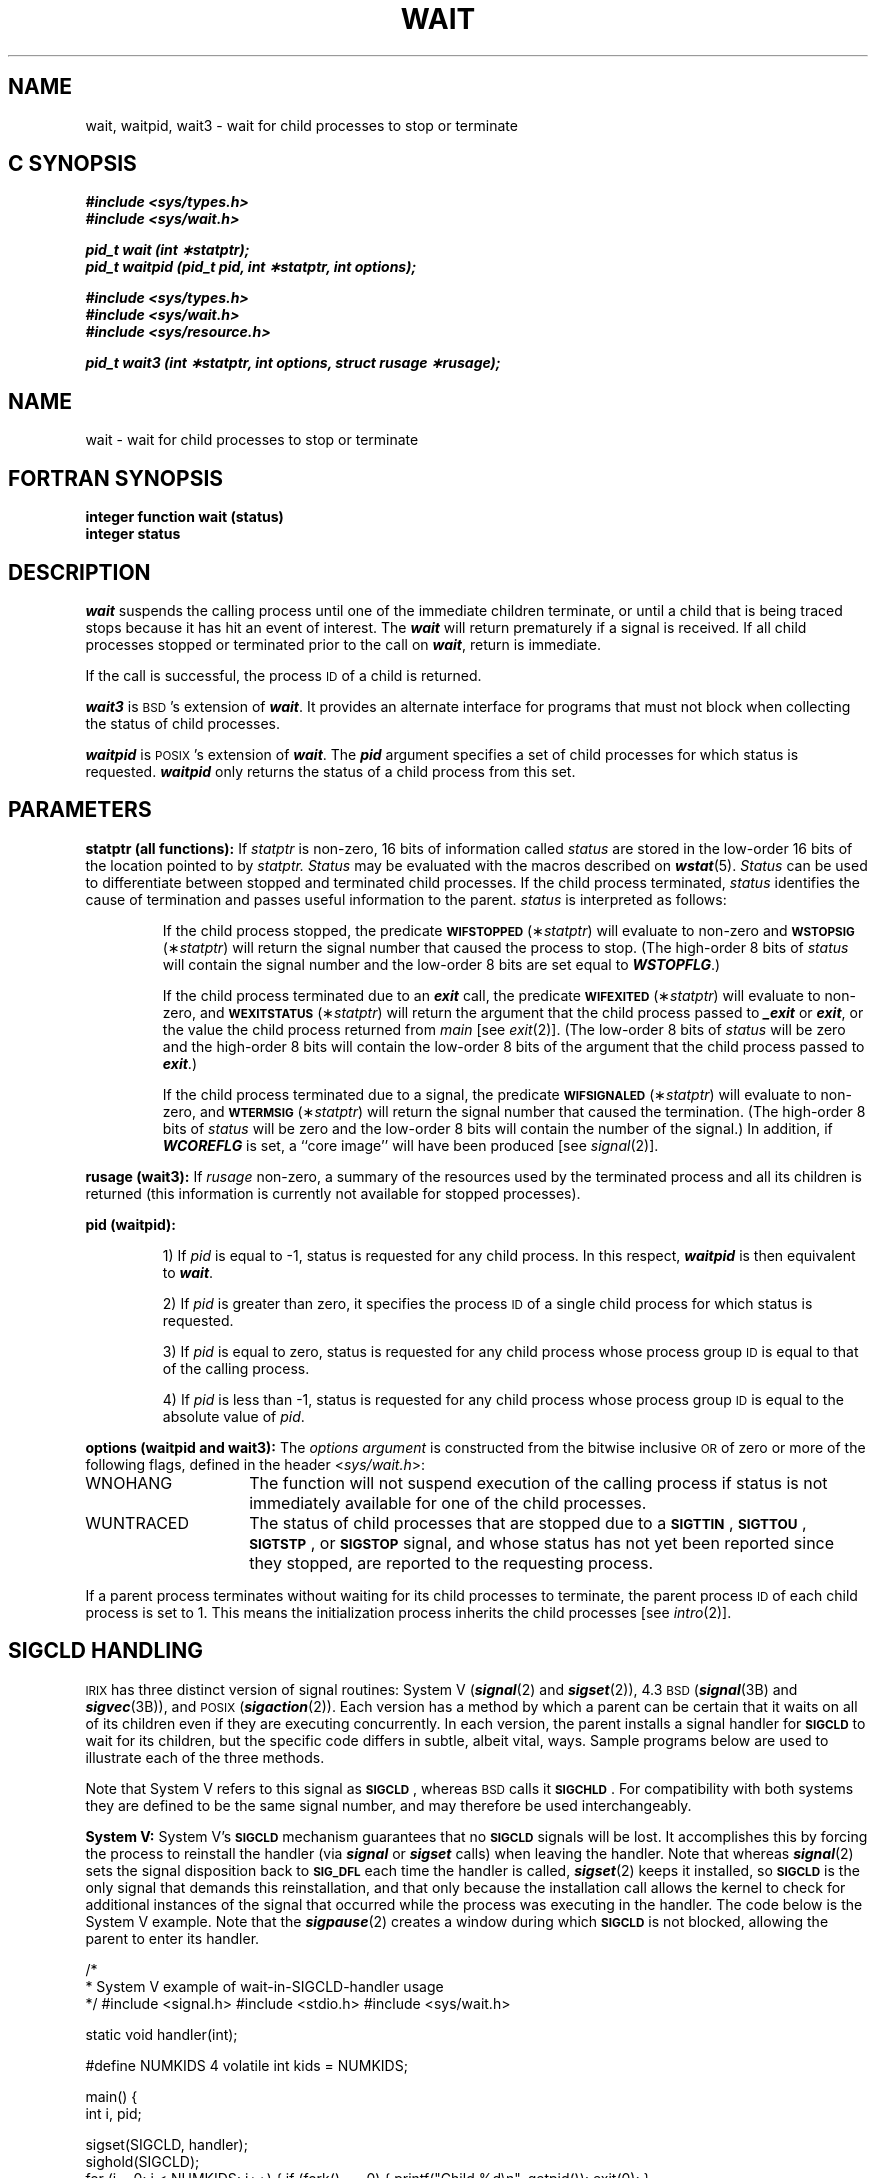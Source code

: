 '\"macro stdmacro
.if n .pH g2.wait @(#)wait	30.2 of 12/25/85
.TH WAIT 2
.Op c p a
.SH NAME
wait, waitpid, wait3 \- wait for child processes to stop or terminate
.SH C SYNOPSIS
\f4#include <sys/types.h>\fP
.br
\f4#include <sys/wait.h>\fP
.PP
\f4pid_t wait (int \(**statptr);\fP
.br
\f4pid_t waitpid (pid_t pid, int \(**statptr, int options);\fP
.PP
\f4#include <sys/types.h>\fP
.br
\f4#include <sys/wait.h>\fP
.br
\f4#include <sys/resource.h>\fP
.PP
\f4pid_t wait3 (int \(**statptr, int options, struct rusage \(**rusage);\fP
.Op
.Op f
.SH NAME
wait \- wait for child processes to stop or terminate
.SH FORTRAN SYNOPSIS
.nf
.B integer function wait (status)
.B integer status
.Op
.fi
.SH DESCRIPTION
\f4wait\f1
suspends the calling process until
one of the immediate children
terminate, or until a child that is
being traced stops because it has hit an event of interest.
The \f4wait\f1 will return
prematurely if a signal is received.
If all child processes stopped or terminated prior to the call
on \f4wait\f1,
return is immediate.
.PP
If the call is successful, the process 
.SM ID
of a child is returned.
.Op c p a
.PP
\f4wait3\f1
is \s-1BSD\s+1's extension of
\f4wait\f1.
It provides an alternate interface for programs
that must not block when collecting the status
of child processes.
.PP
\f4waitpid\f1
is \s-1POSIX\s+1's extension of
\f4wait\f1.
The
\f4pid\f1
argument specifies a set of child processes for which status is
requested.
\f4waitpid\f1
only returns the status of a child process from this set.
.Op
.SH PARAMETERS
.PP
.B statptr (all functions):
If
.I statptr\^
is non-zero, 16 bits of information called
.I status
are stored in the low-order 16 bits of the location pointed to by
.IR statptr.
.I Status\^
may be evaluated with the
macros described on \f4wstat\fP(5).
.I Status\^
can be used to differentiate between stopped and terminated child
processes. If the child process terminated, 
\f2status\f1
identifies the cause of termination
and passes useful information to the parent.
\f2status\f1
is interpreted as follows:
.IP
If the child process stopped,
the predicate
.BR \s-1WIFSTOPPED\s0 (\(**\f2statptr\fP)
will evaluate to non-zero and
.BR \s-1WSTOPSIG\s0 (\(**\f2statptr\fP)
will return the signal number that caused the process to stop.
(The high-order 8 bits of \f2status\f1 will
contain the signal number and
the low-order 8 bits are set equal to \f4WSTOPFLG\fP.)
.IP
If the child process terminated due to an
\f4exit\f1
call, the predicate
.BR \s-1WIFEXITED\s0 (\(**\f2statptr\fP)
will evaluate to non-zero, and
.BR \s-1WEXITSTATUS\s0 (\(**\f2statptr\fP)
will return the argument that the child process passed to
\f4_exit\f1 or \f4exit\f1,
or the value the child process returned from
.I main
[see
.IR exit (2)].
(The low-order 8 bits of \f2status\f1 will be zero and the
high-order 8 bits
will contain the low-order 8 bits of the argument that the child process
passed to \f4exit\f1.)
.IP
If the child process terminated due to a signal,
the predicate
.BR \s-1WIFSIGNALED\s0 (\(**\f2statptr\fP)
will evaluate to non-zero, and
.BR \s-1WTERMSIG\s0 (\(**\f2statptr\fP)
will return the signal number that caused the termination.
(The high-order 8 bits of \f2status\f1 will be zero and the low-order 8 bits
will contain the number of the signal.)
In addition, if \f4WCOREFLG\fP is set,
a ``core image'' will have been produced [see
.IR signal (2)].
.Op c p a
.PP
.B rusage (wait3):
If
.I rusage
non-zero, a summary of the resources used by the terminated
process and all its
children is returned (this information is currently not available
for stopped processes).
.PP
.B pid (waitpid):
.IP
1) If
.I pid
is equal to \-1, status is requested for any child process.
In this
respect,
\f4waitpid\f1
is then equivalent to
\f4wait\f1.
.IP
2) If
\f2pid\f1
is greater than zero, it specifies the process 
.SM ID
of a single
child process for which status is requested.
.IP
3) If
\f2pid\f1
is equal to zero, status is requested for any child process whose
process group 
.SM ID
is equal to that of the calling process.
.IP
4) If
\f2pid\f1
is less than \-1, status is requested for any child process whose
process group 
.SM ID
is equal to the absolute value of
\f2pid\f1.
.PP
.B options (waitpid and wait3):
The
.I options argument
is constructed from the bitwise inclusive 
.SM OR
of zero or more of the following flags, defined in the header
.RI < sys/wait.h >:
.TP 15
\%WNOHANG
The
function will not suspend execution of the calling process if status is
not immediately available for one of the child processes.
.TP
\%WUNTRACED
The status of child processes
that are stopped
due to a
.BR \s-1SIGTTIN\s0 ,
.BR \s-1SIGTTOU\s0 ,
.BR \s-1SIGTSTP\s0 ,
or
.B \s-1SIGSTOP\s0
signal,
and whose status has not yet been reported since they
stopped, are reported to the requesting process.
.PP
If a parent process terminates without waiting for its child processes
to terminate, the parent process
.SM ID
of each child process is set to 1.
This means the initialization process inherits the child processes [see
.IR intro (2)].
.Op
.SH SIGCLD HANDLING
.SM IRIX
has three distinct version of signal routines: System V (\f4signal\fP(2)
and \f4sigset\fP(2)), 
4.3\c
.SM BSD
(\f4signal\fP(3B) and \f4sigvec\fP(3B)),
and
.SM POSIX
(\f4sigaction\fP(2)).
Each version has a method by which
a parent can be certain that it waits on all of its children even
if they are executing concurrently.
In each version, the parent installs a signal handler for
.B \s-1SIGCLD\s0
to wait for its children, but the specific code differs in subtle,
albeit vital, ways.
Sample programs below are used to illustrate each of the three methods.
.PP
Note that System V refers to this signal as
.BR \s-1SIGCLD\s0 ,
whereas 
.SM BSD
calls it
.BR \s-1SIGCHLD\s0 .
For compatibility with both systems they
are defined to be the same signal number, and may therefore
be used interchangeably.
.\"-----------------------------------
.PP
\f3System V:\fP System V's
.B \s-1SIGCLD\s0
mechanism guarantees that no
.B \s-1SIGCLD\s0
signals will be lost.
It accomplishes this by forcing the process to reinstall the handler
(via \f4signal\fP or \f4sigset\fP calls) when leaving the handler.
Note that whereas \f4signal\fP(2) sets the signal disposition back to
.B \s-1SIG_DFL\s0
each time the handler is called, \f4sigset\fP(2) keeps it installed, so
.B \s-1SIGCLD\s0
is the only signal that demands this reinstallation,
and that only because the installation call allows the kernel to check
for additional instances of the signal that occurred while the
process was executing in the handler.
.Op c p a
The code below is the System V example.
Note that the \f4sigpause\fP(2) creates a window during which
.B \s-1SIGCLD\s0
is not blocked, allowing the parent to enter its handler.
.\"-----------------------------------
.PP
.Ex
/*
 * System V example of wait-in-SIGCLD-handler usage
 */
#include <signal.h>
#include <stdio.h>
#include <sys/wait.h>

static void handler(int);

#define NUMKIDS   4
volatile int kids = NUMKIDS;

main()
{
    int i, pid;

    sigset(SIGCLD, handler);
    sighold(SIGCLD);
    for (i = 0; i < NUMKIDS; i++) {
	if (fork() == 0) {
	    printf("Child %d\en", getpid());
	    exit(0);
	}
    }
    while (kids > 0) {
	sigpause(SIGCLD);
	sighold(SIGCLD);
    }
}

static void
handler(int sig)
{
    int pid, status;

    printf("Parent (%d) in handler, ", getpid());
    pid = wait(&status);
    kids--;
    printf("child %d, now %d left\en", pid, kids);
    /*
     * Now reinstall handler & cause SIGCLD to be re-raised
     * if any more children exited while we were in here.
     */
    sigset(SIGCLD, handler);
}
.Ee
.PP
.SM
\f3BSD:\fP  
4.3\c
.SM BSD
solved this problem differently: instead of
guaranteeing that no
.B \s-1SIGCHLD\s0
signals are lost, it provides a 
.SM
.B WNOHANG
option to \f4wait3\fP
that allows parent processes to do non-blocking waits in loops,
until no more stopped or zombied children exist.
Note that the handler must be able to deal with the case 
in which no applicable children exist; if one or
more children exit while the parent is in the handler, all may get
reaped, yet if one or more
.B \s-1SIGCHLD\s0
signals arrived while the parent was in its handler,
the signal will remain pending, the parent will
reenter the handler, and the \f4wait3\fP call will return 0.
Note that it is not necessary to call \f4sigvec\fP upon exit from the
handler.
.PP
.Ex
/*
 * BSD example of wait3-in-SIGCHLD handler usage
 */

#define _BSD_SIGNALS
#include <signal.h>
#include <stdio.h>
#include <sys/wait.h>

static int handler(int);

#define NUMKIDS   4
volatile int kids = NUMKIDS;

main()
{
    int i, pid;
    struct sigvec vec;

    vec.sv_handler = handler;
    vec.sv_mask = sigmask(SIGCHLD);
    vec.sv_flags = 0;

    sigvec(SIGCHLD, &vec, NULL);
    sigsetmask(sigmask(SIGCHLD));
    for (i = 0; i < NUMKIDS; i++) {
	if (fork() == 0) {
	    printf("Child %d\en", getpid());
	    exit(0);
	}
    }
    while (kids > 0) {
	sigpause(0);
    }
}

static int
handler(int sig)
{
    int pid;
    int status;

    printf("Parent (%d) in handler, ", getpid());
    while ((pid = wait3(&status, WNOHANG, NULL)) > 0) {
	kids--;
	printf("child %d, now %d left\en", pid, kids);
    }
}
.Ee
.PP
\f3POSIX:\fP 
.SM POSIX
improved on the 
.SM BSD
method by providing
\f4waitpid\fP,
that allows a parent to wait on a particular child process if
desired.
In addition, the 
.SM IRIX
implementation of \f4sigaction\fP(2)
checks for zombied children upon exit from the system call
if the specified signal was
.B \s-1SIGCLD\s0
and the disposition of the signal handling was changed.
If zombied children exist, another
.B \s-1SIGCLD\s0
is raised.
This solves the problem that occurs when a
parent creates children, but a module that it links with (typically
a libc routine such as \f4system\fP(3)) creates and waits on its own children.
.PP
Two problems have classically arisen in such a scheme: 1) until the advent of
\f4waitpid\f1,
the called routine could not specify which children to wait on;
it therefore looped, waiting and discarding children until the
one (or ones) it had created terminated, and 2) if the called routine
changed the disposition of
.B \s-1SIGCLD\s0
and then restored the previous handler upon exit, children
of the parent (calling) process that had terminated while the called
routine executed would be missed in the parent, because the called routine's
.B \s-1SIGCLD\s0
handler would reap and discard those children.
The addition of
\f4waitpid\f1
and the 
.SM IRIX
implementation of
\f4sigaction\f1
solves both of these problems.
Note that neither the 
.SM BSD
nor the System V signal routines on 
.SM IRIX
have these properties,
in the interests of compatibility.
.PP
.SM WARNING:
programs that install
.B \s-1SIGCLD\s0
handlers that set flags instead of executing \f4waitpid\fPs and then
attempt to restore the previous signal handler (via \f4sigaction\fP)
upon return from the handler will create infinite loops.
.PP
.Ex
/*
* POSIX example of waitpid-in-SIGCHLD handler usage
*/

#include <signal.h>
#include <stdio.h>
#include <sys/wait.h>

static void handler(int);

#define NUMKIDS   4
volatile int kids = NUMKIDS;

/*
* If waitpid's 1st argument is -1, it waits for any child.
*/
#define ANYKID	-1

main()
{
    int i;
    pid_t pid;
    struct sigaction act;
    sigset_t set, emptyset;

    act.sa_handler = handler;
    sigemptyset(&act.sa_mask);
    sigaddset(&act.sa_mask, SIGCHLD);
    act.sa_flags = 0;

    sigaction(SIGCHLD, &act, NULL);
    sigemptyset(&set);
    sigemptyset(&emptyset);
    sigaddset(&set, SIGCHLD);
    sigprocmask(SIG_BLOCK, &set, NULL);
    setbuf(stdout, NULL);

    for (i = 0; i < NUMKIDS; i++) {
	if (fork() == 0) {
	    printf("Child %d\en", getpid());
	    exit(0);
	}
    }
    while (kids > 0) {
	sigsuspend(&emptyset);
    }
}

static void
handler(int sig)
{
    pid_t pid;
    int status;

    printf("Parent (%d) in handler, ", getpid());
    pid = waitpid(ANYKID, &status, WNOHANG);
    while (pid > 0) {
	kids--;
	printf("child %d, now %d left\en", pid, kids);
	pid = waitpid(ANYKID, &status, WNOHANG);
    }
}
.Ee
.Op
.SH DIAGNOSTICS
\f4wait\f1
fails and its actions are undefined if
\f2statptr\f1
points to an invalid address.
If
\f4wait\f1,
\f4wait3\f1,
or
\f4waitpid\f1
return due to a stopped
or terminated child process, the process 
.SM ID
of the child is returned to the calling process.
\f4wait3\f1
and
\f4waitpid\f1
return 0 if 
.SM
.B WNOHANG
is specified and there are currently no stopped
or exited children (although children 
.SM DO
exist).
Otherwise, a value of \-1
is returned and \f2errno\fP is set to indicate the error:
.TP 15
.SM
\%[EINTR]
The calling process received a signal.
.TP 15
.SM
\%[ECHILD]
The calling process has no existing unwaited-for child processes.
.TP 15
.SM
\%[ECHILD]
The process or process group specified by
\f2pid\f1
does not exist or is not a child of the calling process (\f4waitpid\f1 only).
.TP 15
.SM
\%[EFAULT]
The \f2rusage\fP or \f2statptr\fP arguments (where applicable) point to
illegal addresses.
.TP 15
.SM
\%[EINVAL]
The value of the
\f2options\f1
argument is not valid (\f4waitpid\f1 and \f4wait3\f1 only).
.\"	@(#)wait.2	6.2 of 9/6/83
.SH "SEE ALSO"
exec(2), exit(2), fork(2), intro(2), pause(2), ptrace(2), signal(2),
sigset(2), sigpause(2), sigaction(2), sigsuspend(2), sigprocmask(2),
signal(3B), sigvec(3B), sigpause(3B), wait(3b), getrusage(3), wstat(5).
.Op c p a
.SH NOTE
Currently,
\f4wait3\f1
returns zero for the
.I ru_ixrss, ru_idrss
and
.I ru_isrss
fields in
.IR rusage .
.Op
